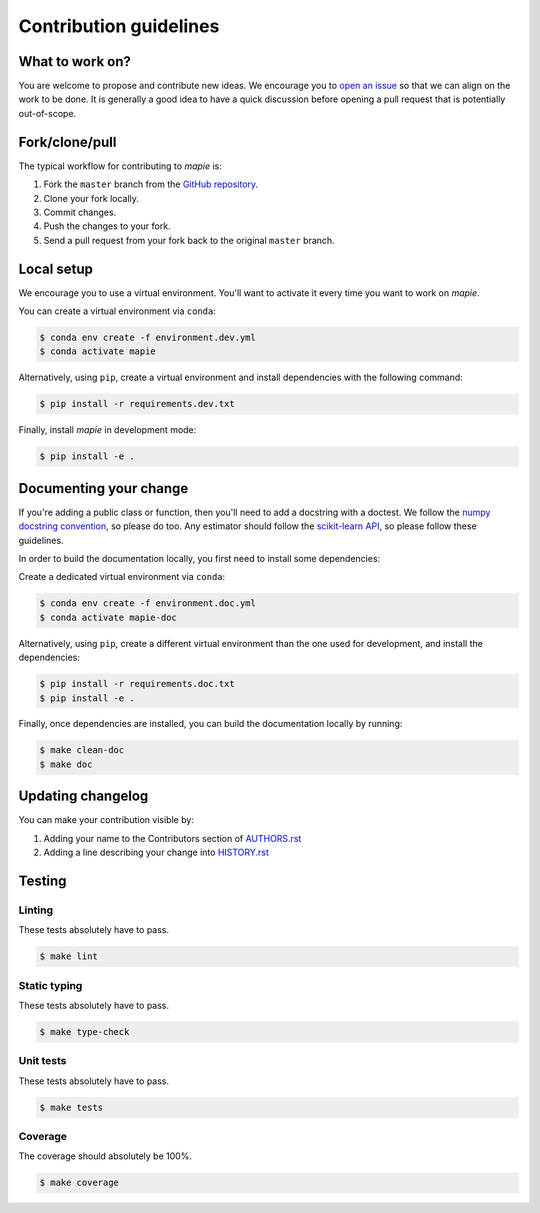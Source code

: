 =======================
Contribution guidelines
=======================

What to work on?
----------------

You are welcome to propose and contribute new ideas.
We encourage you to `open an issue <https://github.com/scikit-learn-contrib/MAPIE/issues>`_ so that we can align on the work to be done.
It is generally a good idea to have a quick discussion before opening a pull request that is potentially out-of-scope.

Fork/clone/pull
---------------

The typical workflow for contributing to `mapie` is:

1. Fork the ``master`` branch from the `GitHub repository <https://github.com/scikit-learn-contrib/MAPIE>`_.
2. Clone your fork locally.
3. Commit changes.
4. Push the changes to your fork.
5. Send a pull request from your fork back to the original ``master`` branch.

Local setup
-----------

We encourage you to use a virtual environment. You'll want to activate it every time you want to work on `mapie`.

You can create a virtual environment via ``conda``:

.. code-block:: sh

    $ conda env create -f environment.dev.yml
    $ conda activate mapie

Alternatively, using ``pip``, create a virtual environment and install dependencies with the following command:

.. code-block:: sh

    $ pip install -r requirements.dev.txt

Finally, install `mapie` in development mode:

.. code-block:: sh

    $ pip install -e .


Documenting your change
-----------------------

If you're adding a public class or function, then you'll need to add a docstring with a doctest. We follow the `numpy docstring convention <https://sphinxcontrib-napoleon.readthedocs.io/en/latest/example_numpy.html>`_, so please do too.
Any estimator should follow the `scikit-learn API <https://scikit-learn.org/stable/developers/develop.html>`_, so please follow these guidelines.

In order to build the documentation locally, you first need to install some dependencies:

Create a dedicated virtual environment via ``conda``:

.. code-block:: sh

    $ conda env create -f environment.doc.yml
    $ conda activate mapie-doc

Alternatively, using ``pip``, create a different virtual environment than the one used for development, and install the dependencies:

.. code-block:: sh

    $ pip install -r requirements.doc.txt
    $ pip install -e .

Finally, once dependencies are installed, you can build the documentation locally by running:

.. code-block:: sh

    $ make clean-doc
    $ make doc


Updating changelog
------------------

You can make your contribution visible by:

1. Adding your name to the Contributors section of `AUTHORS.rst <https://github.com/scikit-learn-contrib/MAPIE/blob/master/AUTHORS.rst>`_
2. Adding a line describing your change into `HISTORY.rst <https://github.com/scikit-learn-contrib/MAPIE/blob/master/HISTORY.rst>`_

Testing
-------

Linting
^^^^^^^

These tests absolutely have to pass.

.. code-block:: sh

    $ make lint


Static typing
^^^^^^^^^^^^^

These tests absolutely have to pass.

.. code-block:: sh

    $ make type-check


Unit tests
^^^^^^^^^^

These tests absolutely have to pass.

.. code-block:: sh

    $ make tests

Coverage
^^^^^^^^

The coverage should absolutely be 100%.

.. code-block:: sh

    $ make coverage
